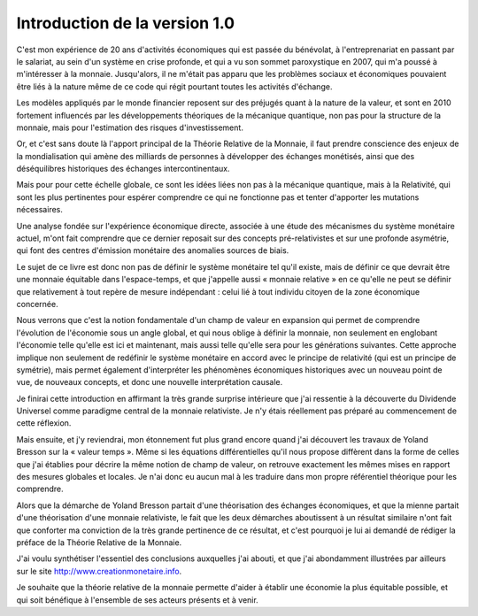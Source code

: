 ==============================
Introduction de la version 1.0
==============================

C'est mon expérience de 20 ans d'activités économiques qui est passée du bénévolat,
à l'entreprenariat en passant par le salariat, au sein d'un système en crise profonde,
et qui a vu son sommet paroxystique en 2007, qui m'a poussé à m'intéresser à la monnaie.
Jusqu'alors, il ne m'était pas apparu que les problèmes sociaux
et économiques pouvaient être liés à la nature même de ce code
qui régit pourtant toutes les activités d'échange.

Les modèles appliqués par le monde financier reposent sur des préjugés
quant à la nature de la valeur, et sont en 2010 fortement influencés
par les développements théoriques de la mécanique quantique,
non pas pour la structure de la monnaie,
mais pour l'estimation des risques d'investissement.

Or, et c'est sans doute là l'apport principal de la Théorie Relative de la Monnaie,
il faut prendre conscience des enjeux de la mondialisation qui amène
des milliards de personnes à développer des échanges monétisés,
ainsi que des déséquilibres historiques des échanges intercontinentaux.

Mais pour pour cette échelle globale, ce sont les idées liées non pas à la mécanique quantique,
mais à la Relativité, qui sont les plus pertinentes pour espérer comprendre
ce qui ne fonctionne pas et tenter d'apporter les mutations nécessaires.

Une analyse fondée sur l'expérience économique directe,
associée à une étude des mécanismes du système monétaire actuel,
m'ont fait comprendre que ce dernier reposait sur des concepts pré-relativistes
et sur une profonde asymétrie, qui font des centres d'émission monétaire des anomalies sources de biais.

Le sujet de ce livre est donc non pas de définir le système monétaire tel qu'il existe,
mais de définir ce que devrait être une monnaie équitable dans l'espace-temps,
et que j'appelle aussi « monnaie relative » en ce qu'elle ne peut se définir
que relativement à tout repère de mesure indépendant :
celui lié à tout individu citoyen de la zone économique concernée.

Nous verrons que c'est la notion fondamentale d'un champ de valeur en expansion
qui permet de comprendre l'évolution de l'économie sous un angle global,
et qui nous oblige à définir la monnaie, non seulement en englobant l'économie
telle qu'elle est ici et maintenant, mais aussi telle qu'elle sera pour les générations suivantes.
Cette approche implique non seulement de redéfinir le système monétaire
en accord avec le principe de relativité (qui est un principe de symétrie),
mais permet également d'interpréter les phénomènes économiques historiques
avec un nouveau point de vue, de nouveaux concepts, et donc une nouvelle interprétation causale.

Je finirai cette introduction en affirmant la très grande surprise intérieure
que j'ai ressentie à la découverte du Dividende Universel comme paradigme central
de la monnaie relativiste. Je n'y étais réellement pas préparé au commencement de cette réflexion.

Mais ensuite, et j'y reviendrai, mon étonnement fut plus grand encore
quand j'ai découvert les travaux de Yoland Bresson
sur la « valeur temps ». Même si les équations différentielles
qu'il nous propose diffèrent dans la forme de celles que j'ai établies
pour décrire la même notion de champ de valeur,
on retrouve exactement les mêmes mises en rapport des mesures globales et locales.
Je n'ai donc eu aucun mal à les traduire dans mon propre référentiel théorique pour les comprendre.

Alors que la démarche de Yoland Bresson partait d'une théorisation des échanges économiques,
et que la mienne partait d'une théorisation d'une monnaie relativiste,
le fait que les deux démarches aboutissent à un résultat similaire
n'ont fait que conforter ma conviction de la très grande pertinence de ce résultat,
et c'est pourquoi je lui ai demandé de rédiger la préface de la Théorie Relative de la Monnaie.

J'ai voulu synthétiser l'essentiel des conclusions auxquelles j'ai abouti,
et que j'ai abondamment illustrées par ailleurs sur le site http://www.creationmonetaire.info.

Je souhaite que la théorie relative de la monnaie permette
d'aider à établir une économie la plus équitable possible,
et qui soit bénéfique à l'ensemble de ses acteurs présents et à venir.

.. raw:: html

   <div align="right">-- Stéphane Laborde</div>
